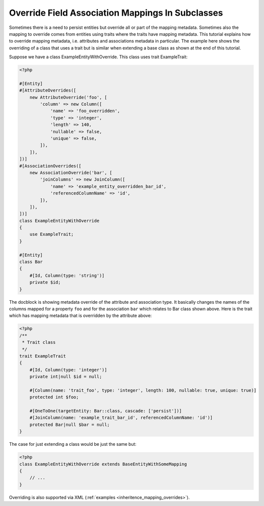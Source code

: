 Override Field Association Mappings In Subclasses
-------------------------------------------------

Sometimes there is a need to persist entities but override all or part of the
mapping metadata. Sometimes also the mapping to override comes from entities
using traits where the traits have mapping metadata.
This tutorial explains how to override mapping metadata,
i.e. attributes and associations metadata in particular. The example here shows
the overriding of a class that uses a trait but is similar when extending a base
class as shown at the end of this tutorial.

Suppose we have a class ExampleEntityWithOverride. This class uses trait ExampleTrait:

.. code-block:: php

    <?php

    #[Entity]
    #[AttributeOverrides([
        new AttributeOverride('foo', [
            'column' => new Column([
                'name' => 'foo_overridden',
                'type' => 'integer',
                'length' => 140,
                'nullable' => false,
                'unique' => false,
            ]),
        ]),
    ])]
    #[AssociationOverrides([
        new AssociationOverride('bar', [
            'joinColumns' => new JoinColumn([
                'name' => 'example_entity_overridden_bar_id',
                'referencedColumnName' => 'id',
            ]),
        ]),
    ])]
    class ExampleEntityWithOverride
    {
        use ExampleTrait;
    }

    #[Entity]
    class Bar
    {
        #[Id, Column(type: 'string')]
        private $id;
    }

The docblock is showing metadata override of the attribute and association type. It
basically changes the names of the columns mapped for a property ``foo`` and for
the association ``bar`` which relates to Bar class shown above. Here is the trait
which has mapping metadata that is overridden by the attribute above:

.. code-block:: php

    <?php
    /**
     * Trait class
     */
    trait ExampleTrait
    {
        #[Id, Column(type: 'integer')]
        private int|null $id = null;

        #[Column(name: 'trait_foo', type: 'integer', length: 100, nullable: true, unique: true)]
        protected int $foo;

        #[OneToOne(targetEntity: Bar::class, cascade: ['persist'])]
        #[JoinColumn(name: 'example_trait_bar_id', referencedColumnName: 'id')]
        protected Bar|null $bar = null;
    }

The case for just extending a class would be just the same but:

.. code-block:: php

    <?php
    class ExampleEntityWithOverride extends BaseEntityWithSomeMapping
    {
        // ...
    }

Overriding is also supported via XML (:ref:`examples <inheritence_mapping_overrides>`).
